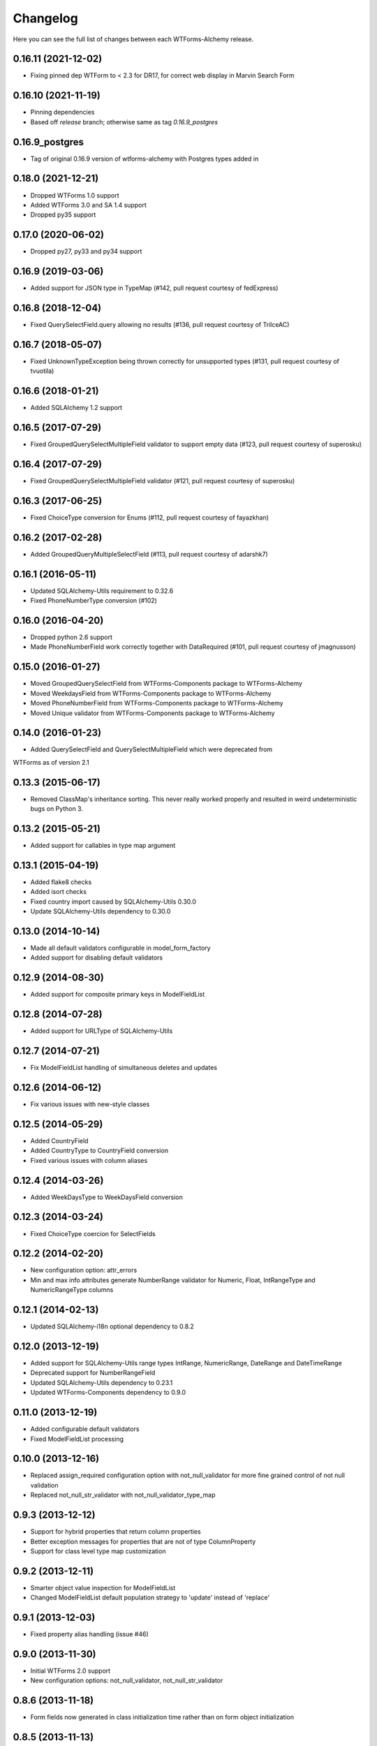 Changelog
=========

Here you can see the full list of changes between each WTForms-Alchemy release.

0.16.11 (2021-12-02)
^^^^^^^^^^^^^^^^^^^^
- Fixing pinned dep WTForm to < 2.3 for DR17, for correct web display in Marvin Search Form

0.16.10 (2021-11-19)
^^^^^^^^^^^^^^^^^^^^
- Pinning dependencies
- Based off `release` branch; otherwise same as tag `0.16.9_postgres`

0.16.9_postgres
^^^^^^^^^^^^^^^
- Tag of original 0.16.9 version of wtforms-alchemy with Postgres types added in

0.18.0 (2021-12-21)
^^^^^^^^^^^^^^^^^^^

- Dropped WTForms 1.0 support
- Added WTForms 3.0 and SA 1.4 support
- Dropped py35 support


0.17.0 (2020-06-02)
^^^^^^^^^^^^^^^^^^^

- Dropped py27, py33 and py34 support


0.16.9 (2019-03-06)
^^^^^^^^^^^^^^^^^^^

- Added support for JSON type in TypeMap (#142, pull request courtesy of fedExpress)


0.16.8 (2018-12-04)
^^^^^^^^^^^^^^^^^^^

- Fixed QuerySelectField.query allowing no results (#136, pull request courtesy of TrilceAC)


0.16.7 (2018-05-07)
^^^^^^^^^^^^^^^^^^^

- Fixed UnknownTypeException being thrown correctly for unsupported types (#131, pull request courtesy of tvuotila)


0.16.6 (2018-01-21)
^^^^^^^^^^^^^^^^^^^

- Added SQLAlchemy 1.2 support


0.16.5 (2017-07-29)
^^^^^^^^^^^^^^^^^^^

- Fixed GroupedQuerySelectMultipleField validator to support empty data (#123, pull request courtesy of superosku)


0.16.4 (2017-07-29)
^^^^^^^^^^^^^^^^^^^

- Fixed GroupedQuerySelectMultipleField validator (#121, pull request courtesy of superosku)


0.16.3 (2017-06-25)
^^^^^^^^^^^^^^^^^^^

- Fixed ChoiceType conversion for Enums (#112, pull request courtesy of fayazkhan)


0.16.2 (2017-02-28)
^^^^^^^^^^^^^^^^^^^

- Added GroupedQueryMultipleSelectField (#113, pull request courtesy of adarshk7)


0.16.1 (2016-05-11)
^^^^^^^^^^^^^^^^^^^

- Updated SQLAlchemy-Utils requirement to 0.32.6
- Fixed PhoneNumberType conversion (#102)


0.16.0 (2016-04-20)
^^^^^^^^^^^^^^^^^^^

- Dropped python 2.6 support
- Made PhoneNumberField work correctly together with DataRequired (#101, pull request courtesy of jmagnusson)


0.15.0 (2016-01-27)
^^^^^^^^^^^^^^^^^^^

- Moved GroupedQuerySelectField from WTForms-Components package to WTForms-Alchemy
- Moved WeekdaysField from WTForms-Components package to WTForms-Alchemy
- Moved PhoneNumberField from WTForms-Components package to WTForms-Alchemy
- Moved Unique validator from WTForms-Components package to WTForms-Alchemy


0.14.0 (2016-01-23)
^^^^^^^^^^^^^^^^^^^

- Added QuerySelectField and QuerySelectMultipleField which were deprecated from
WTForms as of version 2.1


0.13.3 (2015-06-17)
^^^^^^^^^^^^^^^^^^^

- Removed ClassMap's inheritance sorting. This never really worked properly and resulted in weird undeterministic bugs on Python 3.


0.13.2 (2015-05-21)
^^^^^^^^^^^^^^^^^^^

- Added support for callables in type map argument


0.13.1 (2015-04-19)
^^^^^^^^^^^^^^^^^^^

- Added flake8 checks
- Added isort checks
- Fixed country import caused by SQLAlchemy-Utils 0.30.0
- Update SQLAlchemy-Utils dependency to 0.30.0


0.13.0 (2014-10-14)
^^^^^^^^^^^^^^^^^^^

- Made all default validators configurable in model_form_factory
- Added support for disabling default validators


0.12.9 (2014-08-30)
^^^^^^^^^^^^^^^^^^^

- Added support for composite primary keys in ModelFieldList


0.12.8 (2014-07-28)
^^^^^^^^^^^^^^^^^^^

- Added support for URLType of SQLAlchemy-Utils


0.12.7 (2014-07-21)
^^^^^^^^^^^^^^^^^^^

- Fix ModelFieldList handling of simultaneous deletes and updates


0.12.6 (2014-06-12)
^^^^^^^^^^^^^^^^^^^

- Fix various issues with new-style classes


0.12.5 (2014-05-29)
^^^^^^^^^^^^^^^^^^^

- Added CountryField
- Added CountryType to CountryField conversion
- Fixed various issues with column aliases


0.12.4 (2014-03-26)
^^^^^^^^^^^^^^^^^^^

- Added WeekDaysType to WeekDaysField conversion


0.12.3 (2014-03-24)
^^^^^^^^^^^^^^^^^^^

- Fixed ChoiceType coercion for SelectFields


0.12.2 (2014-02-20)
^^^^^^^^^^^^^^^^^^^

- New configuration option: attr_errors
- Min and max info attributes generate NumberRange validator for Numeric, Float, IntRangeType and NumericRangeType columns


0.12.1 (2014-02-13)
^^^^^^^^^^^^^^^^^^^

- Updated SQLAlchemy-i18n optional dependency to 0.8.2


0.12.0 (2013-12-19)
^^^^^^^^^^^^^^^^^^^

- Added support for SQLAlchemy-Utils range types IntRange, NumericRange, DateRange and DateTimeRange
- Deprecated support for NumberRangeField
- Updated SQLAlchemy-Utils dependency to 0.23.1
- Updated WTForms-Components dependency to 0.9.0


0.11.0 (2013-12-19)
^^^^^^^^^^^^^^^^^^^

- Added configurable default validators
- Fixed ModelFieldList processing


0.10.0 (2013-12-16)
^^^^^^^^^^^^^^^^^^^

- Replaced assign_required configuration option with not_null_validator for more fine grained control of not null validation
- Replaced not_null_str_validator with not_null_validator_type_map


0.9.3 (2013-12-12)
^^^^^^^^^^^^^^^^^^

- Support for hybrid properties that return column properties
- Better exception messages for properties that are not of type ColumnProperty
- Support for class level type map customization


0.9.2 (2013-12-11)
^^^^^^^^^^^^^^^^^^

- Smarter object value inspection for ModelFieldList
- Changed ModelFieldList default population strategy to 'update' instead of 'replace'


0.9.1 (2013-12-03)
^^^^^^^^^^^^^^^^^^

- Fixed property alias handling (issue #46)


0.9.0 (2013-11-30)
^^^^^^^^^^^^^^^^^^

- Initial WTForms 2.0 support
- New configuration options: not_null_validator, not_null_str_validator


0.8.6 (2013-11-18)
^^^^^^^^^^^^^^^^^^

- Form fields now generated in class initialization time rather than on form object initialization


0.8.5 (2013-11-13)
^^^^^^^^^^^^^^^^^^

- Added Numeric type scale to DecimalField places conversion


0.8.4 (2013-11-11)
^^^^^^^^^^^^^^^^^^

- Declaration order of model fields now preserved in generated forms


0.8.3 (2013-10-28)
^^^^^^^^^^^^^^^^^^

- Added Python 2.6 support (supported versions now 2.6, 2.7 and 3.3)
- Enhanced coerce func generator


0.8.2 (2013-10-25)
^^^^^^^^^^^^^^^^^^

- TypeDecorator derived type support SelectField coerce callable generator


0.8.1 (2013-10-24)
^^^^^^^^^^^^^^^^^^

- Added support for SQLAlchemy-Utils ChoiceType
- Updated SQLAlchemy-Utils dependency to 0.18.0


0.8.0 (2013-10-11)
^^^^^^^^^^^^^^^^^^

- Fixed None value handling in string stripping when strip_string_fields option is enabled
- Python 3 support
- ModelFormMeta now configurable


0.7.15 (2013-09-06)
^^^^^^^^^^^^^^^^^^^

- Form generation now understands column aliases


0.7.14 (2013-08-27)
^^^^^^^^^^^^^^^^^^^

- Length validators only assigned to string typed columns


0.7.13 (2013-08-22)
^^^^^^^^^^^^^^^^^^^

- Model column_property methods now skipped in model generation process


0.7.12 (2013-08-18)
^^^^^^^^^^^^^^^^^^^

- Updated SQLAlchemy-Utils dependency to 0.16.7
- Updated SQLAlchemy-i18n dependency to 0.6.3


0.7.11 (2013-08-05)
^^^^^^^^^^^^^^^^^^^

- Added configuration skip_unknown_types to silently skip columns with types WTForms-Alchemy does not understand


0.7.10 (2013-08-01)
^^^^^^^^^^^^^^^^^^^

- DecimalField with scales and choices now generate SelectField as expected


0.7.9 (2013-08-01)
^^^^^^^^^^^^^^^^^^

- TSVectorType columns excluded by default


0.7.8 (2013-07-31)
^^^^^^^^^^^^^^^^^^

- String typed columns now convert to WTForms-Components StringFields instead of WTForms TextFields


0.7.7 (2013-07-31)
^^^^^^^^^^^^^^^^^^

- HTML5 step widget param support added
- Updated WTForms-Components dependency to 0.6.6


0.7.6 (2013-07-24)
^^^^^^^^^^^^^^^^^^

- TypeDecorator support added


0.7.5 (2013-05-30)
^^^^^^^^^^^^^^^^^^

- Fixed _obj setting to better cope with wtforms_components unique validator


0.7.4 (2013-05-30)
^^^^^^^^^^^^^^^^^^

- Fixed min and max arg handling when using zero values


0.7.3 (2013-05-24)
^^^^^^^^^^^^^^^^^^

- Fixed ModelFieldList object population when using 'update' population strategy


0.7.2 (2013-05-24)
^^^^^^^^^^^^^^^^^^

- Updated WTForms-Components dependency to 0.6.3
- Made type conversion use WTForms-Components HTML5 fields


0.7.1 (2013-05-23)
^^^^^^^^^^^^^^^^^^

- DataRequired validator now added to not nullable booleans by default


0.7.0 (2013-05-14)
^^^^^^^^^^^^^^^^^^

- SQLAlchemy-i18n support added


0.6.0 (2013-05-07)
^^^^^^^^^^^^^^^^^^

- Updated WTForms dependency to 1.0.4
- Updated WTForms-Components dependency to 0.5.5
- EmailType now converts to HTML5 EmailField
- Integer now converts to HTML5 IntegerField
- Numeric now converts to HTML5 DecimalField
- Date now converts to HTML5 DateField
- DateTime now converts to HTML5 DateTimeField


0.5.7 (2013-05-03)
^^^^^^^^^^^^^^^^^^

- Fixed trim function for None values


0.5.6 (2013-05-02)
^^^^^^^^^^^^^^^^^^

- Column trim option added for fine-grained control of string field trimming


0.5.5 (2013-05-02)
^^^^^^^^^^^^^^^^^^

- Bug fix: strip_string_fields applied only for string fields


0.5.4 (2013-05-02)
^^^^^^^^^^^^^^^^^^

- Possibility to give default configuration for model_form_factory function
- strip_string_fields configuration option


0.5.3 (2013-04-30)
^^^^^^^^^^^^^^^^^^

- Updated SQLAlchemy-Utils dependency to 0.10.0
- Updated WTForms-Components dependency to 0.5.4
- Added support for ColorType


0.5.2 (2013-04-25)
^^^^^^^^^^^^^^^^^^

- Added custom widget support
- Added custom filters support


0.5.1 (2013-04-16)
^^^^^^^^^^^^^^^^^^

- Updated SQLAlchemy-Utils dependency to 0.9.1
- Updated WTForms-Components dependency to 0.5.2
- Fixed Email validator auto-assigning for EmailType
- Smarter type conversion for subclassed types
- Fixed ModelFormField update handling


0.5.0 (2013-04-12)
^^^^^^^^^^^^^^^^^^

- Updated SQLAlchemy dependency to 0.8
- Completely rewritten ModelFieldList implementation


0.4.5 (2013-03-27)
^^^^^^^^^^^^^^^^^^

- Updated WTForms-Components dependencies
- Updated docs


0.4.4 (2013-03-27)
^^^^^^^^^^^^^^^^^^

- Updated WTForms-Components and SQLAlchemy-Utils dependencies


0.4.3 (2013-03-26)
^^^^^^^^^^^^^^^^^^

- Disalbed length validation for PhoneNumberType


0.4.2 (2013-03-26)
^^^^^^^^^^^^^^^^^^

- Added conversion from NumberRangeType to NumberRangeField


0.4.1 (2013-03-21)
^^^^^^^^^^^^^^^^^^

- Added conversion from PhoneNumberType to PhoneNumberField


0.4 (2013-03-15)
^^^^^^^^^^^^^^^^

- Moved custome fields, validators and widgets to WTForms-Components package


0.3.3 (2013-03-14)
^^^^^^^^^^^^^^^^^^

- Added handling of form_field_class = None


0.3.2 (2013-03-14)
^^^^^^^^^^^^^^^^^^

- Added custom field class attribute


0.3.1 (2013-03-01)
^^^^^^^^^^^^^^^^^^

- Better exception messages


0.3.0 (2013-03-01)
^^^^^^^^^^^^^^^^^^

- New unique validator syntax


0.2.5 (2013-02-16)
^^^^^^^^^^^^^^^^^^

- API documentation


0.2.4 (2013-02-08)
^^^^^^^^^^^^^^^^^^

- Enhanced unique validator
- Documented new unique validator


0.2.3 (2012-11-26)
^^^^^^^^^^^^^^^^^^

- Another fix for empty choices handling


0.2.2 (2012-11-26)
^^^^^^^^^^^^^^^^^^

- Fixed empty choices handling for string fields


0.2.1 (2012-11-22)
^^^^^^^^^^^^^^^^^^

- If validator
- Chain validator


0.2 (2012-11-05)
^^^^^^^^^^^^^^^^^^

- DateRange validator
- SelectField with optgroup support


0.1.1
^^^^^

- Added smart one-to-one and one-to-many relationship population

0.1.0
^^^^^

- Initial public release
